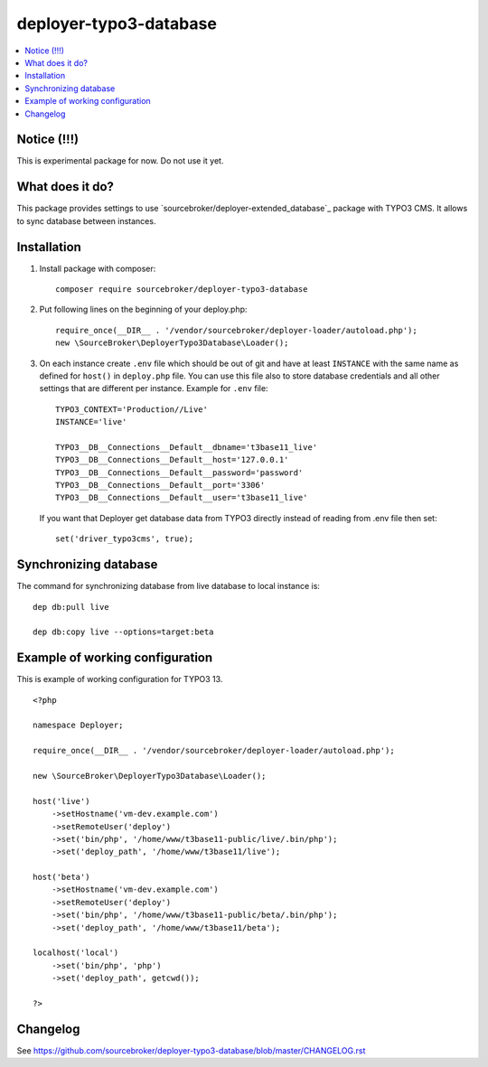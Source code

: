 deployer-typo3-database
=======================

      .. image:: http://img.shields.io/packagist/v/sourcebroker/deployer-typo3-database.svg?style=flat
         :target: https://packagist.org/packages/sourcebroker/deployer-extended-typo3

      .. image:: https://img.shields.io/badge/license-MIT-blue.svg?style=flat
         :target: https://packagist.org/packages/sourcebroker/deployer-typo3-database

.. contents:: :local:


Notice (!!!)
------------
This is experimental package for now. Do not use it yet.


What does it do?
----------------

This package provides settings to use `sourcebroker/deployer-extended_database`_ package with TYPO3 CMS.
It allows to sync database between instances.

Installation
------------

1) Install package with composer:
   ::

      composer require sourcebroker/deployer-typo3-database


2) Put following lines on the beginning of your deploy.php:
   ::

      require_once(__DIR__ . '/vendor/sourcebroker/deployer-loader/autoload.php');
      new \SourceBroker\DeployerTypo3Database\Loader();

3) On each instance create ``.env`` file which should be out of git and have at least ``INSTANCE`` with the same name as
   defined for ``host()`` in ``deploy.php`` file. You can use this file also to store database credentials and all other
   settings that are different per instance. Example for ``.env`` file:

   ::

      TYPO3_CONTEXT='Production//Live'
      INSTANCE='live'

      TYPO3__DB__Connections__Default__dbname='t3base11_live'
      TYPO3__DB__Connections__Default__host='127.0.0.1'
      TYPO3__DB__Connections__Default__password='password'
      TYPO3__DB__Connections__Default__port='3306'
      TYPO3__DB__Connections__Default__user='t3base11_live'



   If you want that Deployer get database data from TYPO3 directly instead of reading from .env file then set:
   ::

      set('driver_typo3cms', true);



Synchronizing database
----------------------

The command for synchronizing database from live database to local instance is:
::

   dep db:pull live

   dep db:copy live --options=target:beta


Example of working configuration
--------------------------------

This is example of working configuration for TYPO3 13.

::

  <?php

  namespace Deployer;

  require_once(__DIR__ . '/vendor/sourcebroker/deployer-loader/autoload.php');

  new \SourceBroker\DeployerTypo3Database\Loader();

  host('live')
      ->setHostname('vm-dev.example.com')
      ->setRemoteUser('deploy')
      ->set('bin/php', '/home/www/t3base11-public/live/.bin/php');
      ->set('deploy_path', '/home/www/t3base11/live');

  host('beta')
      ->setHostname('vm-dev.example.com')
      ->setRemoteUser('deploy')
      ->set('bin/php', '/home/www/t3base11-public/beta/.bin/php');
      ->set('deploy_path', '/home/www/t3base11/beta');

  localhost('local')
      ->set('bin/php', 'php')
      ->set('deploy_path', getcwd());

  ?>


Changelog
---------

See https://github.com/sourcebroker/deployer-typo3-database/blob/master/CHANGELOG.rst


.. _sourcebroker/deployer-extended-database: https://github.com/sourcebroker/deployer-typo3-database